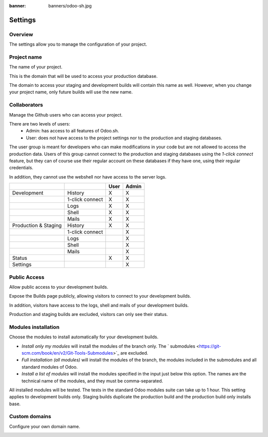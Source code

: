 :banner: banners/odoo-sh.jpg

==================================
Settings
==================================

Overview
========

The settings allow you to manage the configuration of your project.

.. image:: ./media/interface-settings.png
   :align: center

Project name
============

The name of your project.

.. image:: ./media/interface-settings-projectname.png
   :align: center

This is the domain that will be used to access your production database.

The domain to access your staging and development builds will contain this name as well.
However, when you change your project name, only future builds will use the new name.

Collaborators
=============

Manage the Github users who can access your project.

.. image:: ./media/interface-settings-collaborators.png
   :align: center

There are two levels of users:
 * Admin: has access to all features of Odoo.sh.
 * User: does not have access to the project settings nor to the production and staging databases.

The user group is meant for developers who can make modifications in your code but are not allowed to access the
production data.
Users of this group cannot connect to the production and staging databases using the *1-click connect* feature,
but they can of course use their regular account on these databases if they have one, using their regular credentials.

In addition, they cannot use the webshell nor have access to the server logs.

+---------------------+-----------------+-----------+-----------+
|                     |                 | User      | Admin     |
+=====================+=================+===========+===========+
|Development          | History         |     X     |     X     |
+---------------------+-----------------+-----------+-----------+
|                     | 1-click connect |     X     |     X     |
+---------------------+-----------------+-----------+-----------+
|                     | Logs            |     X     |     X     |
+---------------------+-----------------+-----------+-----------+
|                     | Shell           |     X     |     X     |
+---------------------+-----------------+-----------+-----------+
|                     | Mails           |     X     |     X     |
+---------------------+-----------------+-----------+-----------+
|Production & Staging | History         |     X     |     X     |
+---------------------+-----------------+-----------+-----------+
|                     | 1-click connect |           |     X     |
+---------------------+-----------------+-----------+-----------+
|                     | Logs            |           |     X     |
+---------------------+-----------------+-----------+-----------+
|                     | Shell           |           |     X     |
+---------------------+-----------------+-----------+-----------+
|                     | Mails           |           |     X     |
+---------------------+-----------------+-----------+-----------+
|Status               |                 |     X     |     X     |
+---------------------+-----------------+-----------+-----------+
|Settings             |                 |           |     X     |
+---------------------+-----------------+-----------+-----------+

Public Access
=============

Allow public access to your development builds.

.. image:: ./media/interface-settings-public.png
   :align: center

Expose the Builds page publicly, allowing visitors to connect to your development builds.

In addition, visitors have access to the logs, shell and mails of your development builds.

Production and staging builds are excluded, visitors can only see their status.

Modules installation
====================

Choose the modules to install automatically for your development builds.

.. image:: ./media/interface-settings-modulesinstallation.png
   :align: center

* *Install only my modules* will install the modules of the branch only.
  The ` submodules <https://git-scm.com/book/en/v2/Git-Tools-Submodules>`_ are excluded.
* *Full installation (all modules)* will install the modules of the branch, the modules included in the submodules
  and all standard modules of Odoo.
* *Install a list of modules* will install the modules specified in the input just below this option.
  The names are the technical name of the modules, and they must be comma-separated.

All installed modules will be tested.
The tests in the standard Odoo modules suite can take up to 1 hour.
This setting applies to development builds only.
Staging builds duplicate the production build and the production build only installs base.

Custom domains
==============

Configure your own domain name.

.. image:: ./media/interface-settings-customdomains.png
   :align: center
